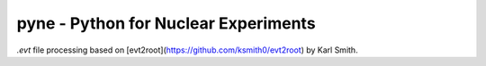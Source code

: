 pyne - Python for Nuclear Experiments
=====================================

`.evt` file processing based on [evt2root](https://github.com/ksmith0/evt2root)
by Karl Smith.
